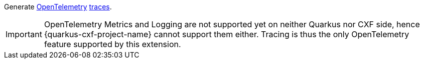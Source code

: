 Generate https://opentelemetry.io/[OpenTelemetry] https://opentelemetry.io/docs/concepts/signals/traces/[traces].

IMPORTANT: OpenTelemetry Metrics and Logging are not supported yet on neither Quarkus nor CXF side,
           hence {quarkus-cxf-project-name} cannot support them either. Tracing is thus
           the only OpenTelemetry feature supported by this extension.

